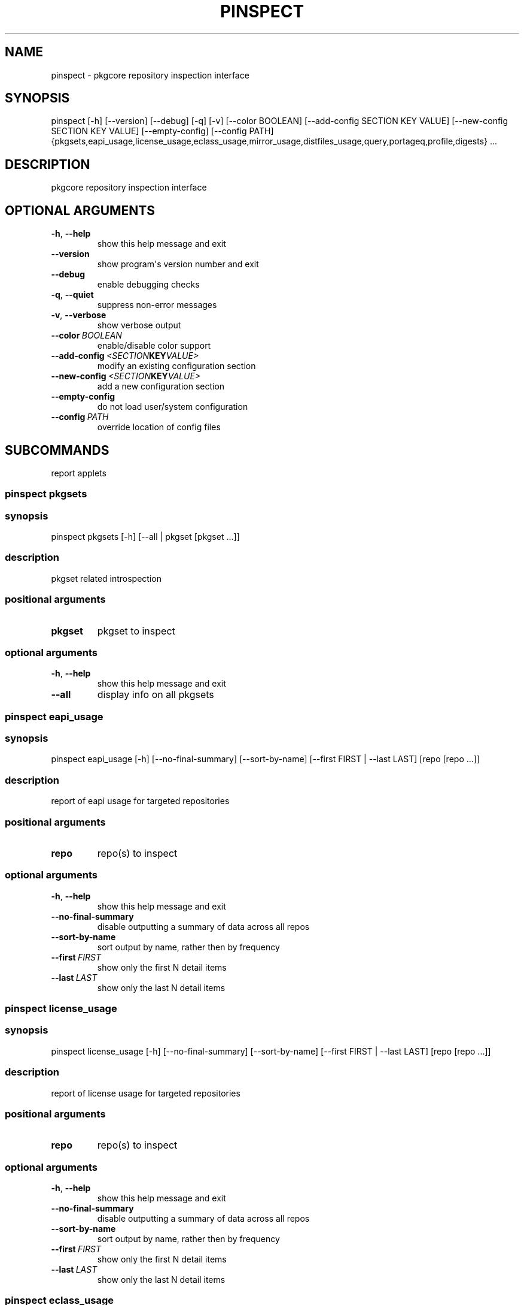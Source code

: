 .\" Man page generated from reStructuredText.
.
.TH "PINSPECT" "1" "August 10, 2015" "0.9.2" "pkgcore"
.SH NAME
pinspect \- pkgcore repository inspection interface
.
.nr rst2man-indent-level 0
.
.de1 rstReportMargin
\\$1 \\n[an-margin]
level \\n[rst2man-indent-level]
level margin: \\n[rst2man-indent\\n[rst2man-indent-level]]
-
\\n[rst2man-indent0]
\\n[rst2man-indent1]
\\n[rst2man-indent2]
..
.de1 INDENT
.\" .rstReportMargin pre:
. RS \\$1
. nr rst2man-indent\\n[rst2man-indent-level] \\n[an-margin]
. nr rst2man-indent-level +1
.\" .rstReportMargin post:
..
.de UNINDENT
. RE
.\" indent \\n[an-margin]
.\" old: \\n[rst2man-indent\\n[rst2man-indent-level]]
.nr rst2man-indent-level -1
.\" new: \\n[rst2man-indent\\n[rst2man-indent-level]]
.in \\n[rst2man-indent\\n[rst2man-indent-level]]u
..
.SH SYNOPSIS
.sp
pinspect [\-h] [\-\-version] [\-\-debug] [\-q] [\-v] [\-\-color BOOLEAN] [\-\-add\-config SECTION KEY VALUE] [\-\-new\-config SECTION KEY VALUE] [\-\-empty\-config] [\-\-config PATH] {pkgsets,eapi_usage,license_usage,eclass_usage,mirror_usage,distfiles_usage,query,portageq,profile,digests} ...
.SH DESCRIPTION
.sp
pkgcore repository inspection interface
.SH OPTIONAL ARGUMENTS
.INDENT 0.0
.TP
.B \-h\fP,\fB  \-\-help
show this help message and exit
.TP
.B \-\-version
show program\(aqs version number and exit
.TP
.B \-\-debug
enable debugging checks
.TP
.B \-q\fP,\fB  \-\-quiet
suppress non\-error messages
.TP
.B \-v\fP,\fB  \-\-verbose
show verbose output
.TP
.BI \-\-color \ BOOLEAN
enable/disable color support
.TP
.BI \-\-add\-config \ <SECTION KEY VALUE>
modify an existing configuration section
.TP
.BI \-\-new\-config \ <SECTION KEY VALUE>
add a new configuration section
.TP
.B \-\-empty\-config
do not load user/system configuration
.TP
.BI \-\-config \ PATH
override location of config files
.UNINDENT
.SH SUBCOMMANDS
.sp
report applets
.SS pinspect pkgsets
.SS synopsis
.sp
pinspect pkgsets [\-h] [\-\-all | pkgset [pkgset ...]]
.SS description
.sp
pkgset related introspection
.SS positional arguments
.INDENT 0.0
.TP
.B pkgset
pkgset to inspect
.UNINDENT
.SS optional arguments
.INDENT 0.0
.TP
.B \-h\fP,\fB  \-\-help
show this help message and exit
.TP
.B \-\-all
display info on all pkgsets
.UNINDENT
.SS pinspect eapi_usage
.SS synopsis
.sp
pinspect eapi_usage [\-h] [\-\-no\-final\-summary] [\-\-sort\-by\-name] [\-\-first FIRST | \-\-last LAST] [repo [repo ...]]
.SS description
.sp
report of eapi usage for targeted repositories
.SS positional arguments
.INDENT 0.0
.TP
.B repo
repo(s) to inspect
.UNINDENT
.SS optional arguments
.INDENT 0.0
.TP
.B \-h\fP,\fB  \-\-help
show this help message and exit
.TP
.B \-\-no\-final\-summary
disable outputting a summary of data across all repos
.TP
.B \-\-sort\-by\-name
sort output by name, rather then by frequency
.TP
.BI \-\-first \ FIRST
show only the first N detail items
.TP
.BI \-\-last \ LAST
show only the last N detail items
.UNINDENT
.SS pinspect license_usage
.SS synopsis
.sp
pinspect license_usage [\-h] [\-\-no\-final\-summary] [\-\-sort\-by\-name] [\-\-first FIRST | \-\-last LAST] [repo [repo ...]]
.SS description
.sp
report of license usage for targeted repositories
.SS positional arguments
.INDENT 0.0
.TP
.B repo
repo(s) to inspect
.UNINDENT
.SS optional arguments
.INDENT 0.0
.TP
.B \-h\fP,\fB  \-\-help
show this help message and exit
.TP
.B \-\-no\-final\-summary
disable outputting a summary of data across all repos
.TP
.B \-\-sort\-by\-name
sort output by name, rather then by frequency
.TP
.BI \-\-first \ FIRST
show only the first N detail items
.TP
.BI \-\-last \ LAST
show only the last N detail items
.UNINDENT
.SS pinspect eclass_usage
.SS synopsis
.sp
pinspect eclass_usage [\-h] [\-\-no\-final\-summary] [\-\-sort\-by\-name] [\-\-first FIRST | \-\-last LAST] [repo [repo ...]]
.SS description
.sp
report of eclass usage for targeted repositories
.SS positional arguments
.INDENT 0.0
.TP
.B repo
repo(s) to inspect
.UNINDENT
.SS optional arguments
.INDENT 0.0
.TP
.B \-h\fP,\fB  \-\-help
show this help message and exit
.TP
.B \-\-no\-final\-summary
disable outputting a summary of data across all repos
.TP
.B \-\-sort\-by\-name
sort output by name, rather then by frequency
.TP
.BI \-\-first \ FIRST
show only the first N detail items
.TP
.BI \-\-last \ LAST
show only the last N detail items
.UNINDENT
.SS pinspect mirror_usage
.SS synopsis
.sp
pinspect mirror_usage [\-h] [\-\-no\-final\-summary] [\-\-sort\-by\-name] [\-\-first FIRST | \-\-last LAST] [repo [repo ...]]
.SS description
.sp
report of SRC_URI mirror usage for targeted repositories
.SS positional arguments
.INDENT 0.0
.TP
.B repo
repo(s) to inspect
.UNINDENT
.SS optional arguments
.INDENT 0.0
.TP
.B \-h\fP,\fB  \-\-help
show this help message and exit
.TP
.B \-\-no\-final\-summary
disable outputting a summary of data across all repos
.TP
.B \-\-sort\-by\-name
sort output by name, rather then by frequency
.TP
.BI \-\-first \ FIRST
show only the first N detail items
.TP
.BI \-\-last \ LAST
show only the last N detail items
.UNINDENT
.SS pinspect distfiles_usage
.SS synopsis
.sp
pinspect distfiles_usage [\-h] [\-\-no\-final\-summary | \-\-no\-repo\-summary | \-\-no\-detail] [\-\-sort\-by\-name] [\-\-first FIRST | \-\-last LAST] [\-\-include\-nonmirrored] [\-\-include\-restricted] [repo [repo ...]]
.SS description
.sp
report detailing distfiles space usage for targeted repositories
.SS positional arguments
.INDENT 0.0
.TP
.B repo
repo(s) to inspect
.UNINDENT
.SS optional arguments
.INDENT 0.0
.TP
.B \-h\fP,\fB  \-\-help
show this help message and exit
.TP
.B \-\-no\-final\-summary
disable outputting a summary of data across all repos
.TP
.B \-\-no\-repo\-summary
disable outputting repo summaries
.TP
.B \-\-no\-detail
disable outputting a detail view of all repos
.TP
.B \-\-sort\-by\-name
sort output by name, rather then by frequency
.TP
.BI \-\-first \ FIRST
show only the first N detail items
.TP
.BI \-\-last \ LAST
show only the last N detail items
.TP
.B \-\-include\-nonmirrored
if set, nonmirrored  distfiles will be included in the total
.TP
.B \-\-include\-restricted
if set, fetch restricted distfiles will be included in the total
.UNINDENT
.SS pinspect query
.SS synopsis
.sp
pinspect query [\-h] {best_version,env_var,get_profiles,get_repo_path,get_repos,has_version,mass_best_version} ...
.SS description
.sp
auxiliary access to ebuild/repository info via portageq akin api
.SS optional arguments
.INDENT 0.0
.TP
.B \-h\fP,\fB  \-\-help
show this help message and exit
.UNINDENT
.SS subcommands
.SS pinspect query best_version
.SS synopsis
.sp
pinspect query best_version [\-h] [\-\-eapi ATOM_KLS] [\-\-use USE] [\-\-domain DOMAIN | \-\-domain\-at\-root DOMAIN] atom
.SS description
.INDENT 0.0
.INDENT 3.5
Return the maximum visible version for a given atom.
.UNINDENT
.UNINDENT
.SS positional arguments
.INDENT 0.0
.TP
.B atom
atom to inspect
.UNINDENT
.SS optional arguments
.INDENT 0.0
.TP
.B \-h\fP,\fB  \-\-help
show this help message and exit
.TP
.BI \-\-eapi \ ATOM_KLS
limit all operations to just what the given eapi supports.
.TP
.BI \-\-use \ USE
override the use flags used for transititive USE deps\- dev\-lang/python[threads=] for example
.TP
.BI \-\-domain \ DOMAIN
domain to use for this operation
.TP
.BI \-\-domain\-at\-root \ DOMAIN
specify the domain to use via its root path
.UNINDENT
.SS pinspect query env_var
.SS synopsis
.sp
pinspect query env_var [\-h] [\-\-eapi ATOM_KLS] [\-\-use USE] [\-\-domain DOMAIN | \-\-domain\-at\-root DOMAIN] variable [variable ...]
.SS description
.INDENT 0.0
.INDENT 3.5
return configuration defined variables.
.UNINDENT
.UNINDENT
.SS positional arguments
.INDENT 0.0
.TP
.B variable
variable to inspect
.UNINDENT
.SS optional arguments
.INDENT 0.0
.TP
.B \-h\fP,\fB  \-\-help
show this help message and exit
.TP
.BI \-\-eapi \ ATOM_KLS
limit all operations to just what the given eapi supports.
.TP
.BI \-\-use \ USE
override the use flags used for transititive USE deps\- dev\-lang/python[threads=] for example
.TP
.BI \-\-domain \ DOMAIN
domain to use for this operation
.TP
.BI \-\-domain\-at\-root \ DOMAIN
specify the domain to use via its root path
.UNINDENT
.SS pinspect query get_profiles
.SS synopsis
.sp
pinspect query get_profiles [\-h] [\-\-eapi ATOM_KLS] [\-\-use USE] [\-\-domain DOMAIN | \-\-domain\-at\-root DOMAIN] repo_id
.SS positional arguments
.INDENT 0.0
.TP
.B repo_id
repo_id to inspect
.UNINDENT
.SS optional arguments
.INDENT 0.0
.TP
.B \-h\fP,\fB  \-\-help
show this help message and exit
.TP
.BI \-\-eapi \ ATOM_KLS
limit all operations to just what the given eapi supports.
.TP
.BI \-\-use \ USE
override the use flags used for transititive USE deps\- dev\-lang/python[threads=] for example
.TP
.BI \-\-domain \ DOMAIN
domain to use for this operation
.TP
.BI \-\-domain\-at\-root \ DOMAIN
specify the domain to use via its root path
.UNINDENT
.SS pinspect query get_repo_path
.SS synopsis
.sp
pinspect query get_repo_path [\-h] [\-\-eapi ATOM_KLS] [\-\-use USE] [\-\-domain DOMAIN | \-\-domain\-at\-root DOMAIN] repo_id
.SS positional arguments
.INDENT 0.0
.TP
.B repo_id
repo_id to inspect
.UNINDENT
.SS optional arguments
.INDENT 0.0
.TP
.B \-h\fP,\fB  \-\-help
show this help message and exit
.TP
.BI \-\-eapi \ ATOM_KLS
limit all operations to just what the given eapi supports.
.TP
.BI \-\-use \ USE
override the use flags used for transititive USE deps\- dev\-lang/python[threads=] for example
.TP
.BI \-\-domain \ DOMAIN
domain to use for this operation
.TP
.BI \-\-domain\-at\-root \ DOMAIN
specify the domain to use via its root path
.UNINDENT
.SS pinspect query get_repos
.SS synopsis
.sp
pinspect query get_repos [\-h] [\-\-eapi ATOM_KLS] [\-\-use USE] [\-\-domain DOMAIN | \-\-domain\-at\-root DOMAIN]
.SS optional arguments
.INDENT 0.0
.TP
.B \-h\fP,\fB  \-\-help
show this help message and exit
.TP
.BI \-\-eapi \ ATOM_KLS
limit all operations to just what the given eapi supports.
.TP
.BI \-\-use \ USE
override the use flags used for transititive USE deps\- dev\-lang/python[threads=] for example
.TP
.BI \-\-domain \ DOMAIN
domain to use for this operation
.TP
.BI \-\-domain\-at\-root \ DOMAIN
specify the domain to use via its root path
.UNINDENT
.SS pinspect query has_version
.SS synopsis
.sp
pinspect query has_version [\-h] [\-\-eapi ATOM_KLS] [\-\-use USE] [\-\-domain DOMAIN | \-\-domain\-at\-root DOMAIN] atom
.SS description
.INDENT 0.0
.INDENT 3.5
Return 0 if an atom is merged, 1 if not.
.UNINDENT
.UNINDENT
.SS positional arguments
.INDENT 0.0
.TP
.B atom
atom to inspect
.UNINDENT
.SS optional arguments
.INDENT 0.0
.TP
.B \-h\fP,\fB  \-\-help
show this help message and exit
.TP
.BI \-\-eapi \ ATOM_KLS
limit all operations to just what the given eapi supports.
.TP
.BI \-\-use \ USE
override the use flags used for transititive USE deps\- dev\-lang/python[threads=] for example
.TP
.BI \-\-domain \ DOMAIN
domain to use for this operation
.TP
.BI \-\-domain\-at\-root \ DOMAIN
specify the domain to use via its root path
.UNINDENT
.SS pinspect query mass_best_version
.SS synopsis
.sp
pinspect query mass_best_version [\-h] [\-\-eapi ATOM_KLS] [\-\-use USE] [\-\-domain DOMAIN | \-\-domain\-at\-root DOMAIN] atom [atom ...]
.SS description
.INDENT 0.0
.INDENT 3.5
multiple best_version calls.
.UNINDENT
.UNINDENT
.SS positional arguments
.INDENT 0.0
.TP
.B atom
atom to inspect
.UNINDENT
.SS optional arguments
.INDENT 0.0
.TP
.B \-h\fP,\fB  \-\-help
show this help message and exit
.TP
.BI \-\-eapi \ ATOM_KLS
limit all operations to just what the given eapi supports.
.TP
.BI \-\-use \ USE
override the use flags used for transititive USE deps\- dev\-lang/python[threads=] for example
.TP
.BI \-\-domain \ DOMAIN
domain to use for this operation
.TP
.BI \-\-domain\-at\-root \ DOMAIN
specify the domain to use via its root path
.UNINDENT
.SS pinspect portageq
.SS synopsis
.sp
pinspect portageq [\-h] {best_version,envvar,envvar2,get_repo_news_path,get_repo_path,get_repos,has_version,mass_best_version,match} ...
.SS description
.sp
portageq compatible interface to query commands
.SS optional arguments
.INDENT 0.0
.TP
.B \-h\fP,\fB  \-\-help
show this help message and exit
.UNINDENT
.SS subcommands
.SS pinspect portageq best_version
.SS synopsis
.sp
pinspect portageq best_version [\-h] [\-\-eapi ATOM_KLS] [\-\-use USE] root atom
.SS description
.INDENT 0.0
.INDENT 3.5
Return the maximum visible version for a given atom.
.UNINDENT
.UNINDENT
.SS positional arguments
.INDENT 0.0
.TP
.B root
the domain that lives at root will be used
.TP
.B atom
atom to inspect
.UNINDENT
.SS optional arguments
.INDENT 0.0
.TP
.B \-h\fP,\fB  \-\-help
show this help message and exit
.TP
.BI \-\-eapi \ ATOM_KLS
limit all operations to just what the given eapi supports.
.TP
.BI \-\-use \ USE
override the use flags used for transititive USE deps\- dev\-lang/python[threads=] for example
.UNINDENT
.SS pinspect portageq envvar
.SS synopsis
.sp
pinspect portageq envvar [\-h] [\-\-eapi ATOM_KLS] [\-\-use USE] [root] variable [variable ...]
.SS description
.INDENT 0.0
.INDENT 3.5
return configuration defined variables.  Use envvar2 instead, this will be removed.
.UNINDENT
.UNINDENT
.SS positional arguments
.INDENT 0.0
.TP
.B root
the domain that lives at root will be used
.TP
.B variable
variable to inspect
.UNINDENT
.SS optional arguments
.INDENT 0.0
.TP
.B \-h\fP,\fB  \-\-help
show this help message and exit
.TP
.BI \-\-eapi \ ATOM_KLS
limit all operations to just what the given eapi supports.
.TP
.BI \-\-use \ USE
override the use flags used for transititive USE deps\- dev\-lang/python[threads=] for example
.UNINDENT
.SS pinspect portageq envvar2
.SS synopsis
.sp
pinspect portageq envvar2 [\-h] [\-\-eapi ATOM_KLS] [\-\-use USE] root variable [variable ...]
.SS description
.INDENT 0.0
.INDENT 3.5
return configuration defined variables.
.UNINDENT
.UNINDENT
.SS positional arguments
.INDENT 0.0
.TP
.B root
the domain that lives at root will be used
.TP
.B variable
variable to inspect
.UNINDENT
.SS optional arguments
.INDENT 0.0
.TP
.B \-h\fP,\fB  \-\-help
show this help message and exit
.TP
.BI \-\-eapi \ ATOM_KLS
limit all operations to just what the given eapi supports.
.TP
.BI \-\-use \ USE
override the use flags used for transititive USE deps\- dev\-lang/python[threads=] for example
.UNINDENT
.SS pinspect portageq get_repo_news_path
.SS synopsis
.sp
pinspect portageq get_repo_news_path [\-h] [\-\-eapi ATOM_KLS] [\-\-use USE] [root] repo_id
.SS positional arguments
.INDENT 0.0
.TP
.B root
root to inspect
.TP
.B repo_id
repo_id to inspect
.UNINDENT
.SS optional arguments
.INDENT 0.0
.TP
.B \-h\fP,\fB  \-\-help
show this help message and exit
.TP
.BI \-\-eapi \ ATOM_KLS
limit all operations to just what the given eapi supports.
.TP
.BI \-\-use \ USE
override the use flags used for transititive USE deps\- dev\-lang/python[threads=] for example
.UNINDENT
.SS pinspect portageq get_repo_path
.SS synopsis
.sp
pinspect portageq get_repo_path [\-h] [\-\-eapi ATOM_KLS] [\-\-use USE] root repo_id
.SS positional arguments
.INDENT 0.0
.TP
.B root
the domain that lives at root will be used
.TP
.B repo_id
repo_id to inspect
.UNINDENT
.SS optional arguments
.INDENT 0.0
.TP
.B \-h\fP,\fB  \-\-help
show this help message and exit
.TP
.BI \-\-eapi \ ATOM_KLS
limit all operations to just what the given eapi supports.
.TP
.BI \-\-use \ USE
override the use flags used for transititive USE deps\- dev\-lang/python[threads=] for example
.UNINDENT
.SS pinspect portageq get_repos
.SS synopsis
.sp
pinspect portageq get_repos [\-h] [\-\-eapi ATOM_KLS] [\-\-use USE] [root]
.SS positional arguments
.INDENT 0.0
.TP
.B root
the domain that lives at root will be used
.UNINDENT
.SS optional arguments
.INDENT 0.0
.TP
.B \-h\fP,\fB  \-\-help
show this help message and exit
.TP
.BI \-\-eapi \ ATOM_KLS
limit all operations to just what the given eapi supports.
.TP
.BI \-\-use \ USE
override the use flags used for transititive USE deps\- dev\-lang/python[threads=] for example
.UNINDENT
.SS pinspect portageq has_version
.SS synopsis
.sp
pinspect portageq has_version [\-h] [\-\-eapi ATOM_KLS] [\-\-use USE] root atom
.SS description
.INDENT 0.0
.INDENT 3.5
Return 0 if an atom is merged, 1 if not.
.UNINDENT
.UNINDENT
.SS positional arguments
.INDENT 0.0
.TP
.B root
the domain that lives at root will be used
.TP
.B atom
atom to inspect
.UNINDENT
.SS optional arguments
.INDENT 0.0
.TP
.B \-h\fP,\fB  \-\-help
show this help message and exit
.TP
.BI \-\-eapi \ ATOM_KLS
limit all operations to just what the given eapi supports.
.TP
.BI \-\-use \ USE
override the use flags used for transititive USE deps\- dev\-lang/python[threads=] for example
.UNINDENT
.SS pinspect portageq mass_best_version
.SS synopsis
.sp
pinspect portageq mass_best_version [\-h] [\-\-eapi ATOM_KLS] [\-\-use USE] root atom [atom ...]
.SS description
.INDENT 0.0
.INDENT 3.5
multiple best_version calls.
.UNINDENT
.UNINDENT
.SS positional arguments
.INDENT 0.0
.TP
.B root
the domain that lives at root will be used
.TP
.B atom
atom to inspect
.UNINDENT
.SS optional arguments
.INDENT 0.0
.TP
.B \-h\fP,\fB  \-\-help
show this help message and exit
.TP
.BI \-\-eapi \ ATOM_KLS
limit all operations to just what the given eapi supports.
.TP
.BI \-\-use \ USE
override the use flags used for transititive USE deps\- dev\-lang/python[threads=] for example
.UNINDENT
.SS pinspect portageq match
.SS synopsis
.sp
pinspect portageq match [\-h] [\-\-eapi ATOM_KLS] [\-\-use USE] root atom
.SS description
.INDENT 0.0
.INDENT 3.5
Shorthand for \fIpquery \-\-vdb\fP
.UNINDENT
.UNINDENT
.SS positional arguments
.INDENT 0.0
.TP
.B root
the domain that lives at root will be used
.TP
.B atom
atom to inspect
.UNINDENT
.SS optional arguments
.INDENT 0.0
.TP
.B \-h\fP,\fB  \-\-help
show this help message and exit
.TP
.BI \-\-eapi \ ATOM_KLS
limit all operations to just what the given eapi supports.
.TP
.BI \-\-use \ USE
override the use flags used for transititive USE deps\- dev\-lang/python[threads=] for example
.UNINDENT
.SS pinspect profile
.SS synopsis
.sp
pinspect profile [\-h] {parent,eapi,deprecated,provided,system,use_expand,iuse_effective,masks,unmasks,bashrcs,keywords,accept_keywords,use,masked_use,stable_masked_use,forced_use,stable_forced_use,defaults,arch} ...
.SS description
.sp
profile related querying
.SS optional arguments
.INDENT 0.0
.TP
.B \-h\fP,\fB  \-\-help
show this help message and exit
.UNINDENT
.SS subcommands
.SS pinspect profile parent
.SS synopsis
.sp
pinspect profile parent [\-h] [\-\-version] [\-\-debug] [\-q] [\-v] [\-\-color BOOLEAN] [\-\-add\-config SECTION KEY VALUE] [\-\-new\-config SECTION KEY VALUE] [\-\-empty\-config] [\-\-config PATH] profile
.SS description
.sp
output the linearized tree of inherited parents
.SS positional arguments
.INDENT 0.0
.TP
.B profile
path to the profile to inspect
.UNINDENT
.SS optional arguments
.INDENT 0.0
.TP
.B \-h\fP,\fB  \-\-help
show this help message and exit
.TP
.B \-\-version
show program\(aqs version number and exit
.TP
.B \-\-debug
enable debugging checks
.TP
.B \-q\fP,\fB  \-\-quiet
suppress non\-error messages
.TP
.B \-v\fP,\fB  \-\-verbose
show verbose output
.TP
.BI \-\-color \ BOOLEAN
enable/disable color support
.TP
.BI \-\-add\-config \ <SECTION KEY VALUE>
modify an existing configuration section
.TP
.BI \-\-new\-config \ <SECTION KEY VALUE>
add a new configuration section
.TP
.B \-\-empty\-config
do not load user/system configuration
.TP
.BI \-\-config \ PATH
override location of config files
.UNINDENT
.SS pinspect profile eapi
.SS synopsis
.sp
pinspect profile eapi [\-h] [\-\-version] [\-\-debug] [\-q] [\-v] [\-\-color BOOLEAN] [\-\-add\-config SECTION KEY VALUE] [\-\-new\-config SECTION KEY VALUE] [\-\-empty\-config] [\-\-config PATH] profile
.SS description
.sp
output EAPI support required for reading this profile
.SS positional arguments
.INDENT 0.0
.TP
.B profile
path to the profile to inspect
.UNINDENT
.SS optional arguments
.INDENT 0.0
.TP
.B \-h\fP,\fB  \-\-help
show this help message and exit
.TP
.B \-\-version
show program\(aqs version number and exit
.TP
.B \-\-debug
enable debugging checks
.TP
.B \-q\fP,\fB  \-\-quiet
suppress non\-error messages
.TP
.B \-v\fP,\fB  \-\-verbose
show verbose output
.TP
.BI \-\-color \ BOOLEAN
enable/disable color support
.TP
.BI \-\-add\-config \ <SECTION KEY VALUE>
modify an existing configuration section
.TP
.BI \-\-new\-config \ <SECTION KEY VALUE>
add a new configuration section
.TP
.B \-\-empty\-config
do not load user/system configuration
.TP
.BI \-\-config \ PATH
override location of config files
.UNINDENT
.SS pinspect profile deprecated
.SS synopsis
.sp
pinspect profile deprecated [\-h] [\-\-version] [\-\-debug] [\-q] [\-v] [\-\-color BOOLEAN] [\-\-add\-config SECTION KEY VALUE] [\-\-new\-config SECTION KEY VALUE] [\-\-empty\-config] [\-\-config PATH] profile
.SS description
.sp
dump deprecation notices, if any
.SS positional arguments
.INDENT 0.0
.TP
.B profile
path to the profile to inspect
.UNINDENT
.SS optional arguments
.INDENT 0.0
.TP
.B \-h\fP,\fB  \-\-help
show this help message and exit
.TP
.B \-\-version
show program\(aqs version number and exit
.TP
.B \-\-debug
enable debugging checks
.TP
.B \-q\fP,\fB  \-\-quiet
suppress non\-error messages
.TP
.B \-v\fP,\fB  \-\-verbose
show verbose output
.TP
.BI \-\-color \ BOOLEAN
enable/disable color support
.TP
.BI \-\-add\-config \ <SECTION KEY VALUE>
modify an existing configuration section
.TP
.BI \-\-new\-config \ <SECTION KEY VALUE>
add a new configuration section
.TP
.B \-\-empty\-config
do not load user/system configuration
.TP
.BI \-\-config \ PATH
override location of config files
.UNINDENT
.SS pinspect profile provided
.SS synopsis
.sp
pinspect profile provided [\-h] [\-\-version] [\-\-debug] [\-q] [\-v] [\-\-color BOOLEAN] [\-\-add\-config SECTION KEY VALUE] [\-\-new\-config SECTION KEY VALUE] [\-\-empty\-config] [\-\-config PATH] profile
.SS description
.sp
list all package.provided packages
.SS positional arguments
.INDENT 0.0
.TP
.B profile
path to the profile to inspect
.UNINDENT
.SS optional arguments
.INDENT 0.0
.TP
.B \-h\fP,\fB  \-\-help
show this help message and exit
.TP
.B \-\-version
show program\(aqs version number and exit
.TP
.B \-\-debug
enable debugging checks
.TP
.B \-q\fP,\fB  \-\-quiet
suppress non\-error messages
.TP
.B \-v\fP,\fB  \-\-verbose
show verbose output
.TP
.BI \-\-color \ BOOLEAN
enable/disable color support
.TP
.BI \-\-add\-config \ <SECTION KEY VALUE>
modify an existing configuration section
.TP
.BI \-\-new\-config \ <SECTION KEY VALUE>
add a new configuration section
.TP
.B \-\-empty\-config
do not load user/system configuration
.TP
.BI \-\-config \ PATH
override location of config files
.UNINDENT
.SS pinspect profile system
.SS synopsis
.sp
pinspect profile system [\-h] [\-\-version] [\-\-debug] [\-q] [\-v] [\-\-color BOOLEAN] [\-\-add\-config SECTION KEY VALUE] [\-\-new\-config SECTION KEY VALUE] [\-\-empty\-config] [\-\-config PATH] profile
.SS description
.sp
Output the system package set.
.SS positional arguments
.INDENT 0.0
.TP
.B profile
path to the profile to inspect
.UNINDENT
.SS optional arguments
.INDENT 0.0
.TP
.B \-h\fP,\fB  \-\-help
show this help message and exit
.TP
.B \-\-version
show program\(aqs version number and exit
.TP
.B \-\-debug
enable debugging checks
.TP
.B \-q\fP,\fB  \-\-quiet
suppress non\-error messages
.TP
.B \-v\fP,\fB  \-\-verbose
show verbose output
.TP
.BI \-\-color \ BOOLEAN
enable/disable color support
.TP
.BI \-\-add\-config \ <SECTION KEY VALUE>
modify an existing configuration section
.TP
.BI \-\-new\-config \ <SECTION KEY VALUE>
add a new configuration section
.TP
.B \-\-empty\-config
do not load user/system configuration
.TP
.BI \-\-config \ PATH
override location of config files
.UNINDENT
.SS pinspect profile use_expand
.SS synopsis
.sp
pinspect profile use_expand [\-h] [\-\-version] [\-\-debug] [\-q] [\-v] [\-\-color BOOLEAN] [\-\-add\-config SECTION KEY VALUE] [\-\-new\-config SECTION KEY VALUE] [\-\-empty\-config] [\-\-config PATH] profile
.SS description
.sp
Output the USE_EXPAND configuration for this profile
.SS positional arguments
.INDENT 0.0
.TP
.B profile
path to the profile to inspect
.UNINDENT
.SS optional arguments
.INDENT 0.0
.TP
.B \-h\fP,\fB  \-\-help
show this help message and exit
.TP
.B \-\-version
show program\(aqs version number and exit
.TP
.B \-\-debug
enable debugging checks
.TP
.B \-q\fP,\fB  \-\-quiet
suppress non\-error messages
.TP
.B \-v\fP,\fB  \-\-verbose
show verbose output
.TP
.BI \-\-color \ BOOLEAN
enable/disable color support
.TP
.BI \-\-add\-config \ <SECTION KEY VALUE>
modify an existing configuration section
.TP
.BI \-\-new\-config \ <SECTION KEY VALUE>
add a new configuration section
.TP
.B \-\-empty\-config
do not load user/system configuration
.TP
.BI \-\-config \ PATH
override location of config files
.UNINDENT
.SS pinspect profile iuse_effective
.SS synopsis
.sp
pinspect profile iuse_effective [\-h] [\-\-version] [\-\-debug] [\-q] [\-v] [\-\-color BOOLEAN] [\-\-add\-config SECTION KEY VALUE] [\-\-new\-config SECTION KEY VALUE] [\-\-empty\-config] [\-\-config PATH] profile
.SS description
.sp
Output the IUSE_EFFECTIVE value for this profile
.SS positional arguments
.INDENT 0.0
.TP
.B profile
path to the profile to inspect
.UNINDENT
.SS optional arguments
.INDENT 0.0
.TP
.B \-h\fP,\fB  \-\-help
show this help message and exit
.TP
.B \-\-version
show program\(aqs version number and exit
.TP
.B \-\-debug
enable debugging checks
.TP
.B \-q\fP,\fB  \-\-quiet
suppress non\-error messages
.TP
.B \-v\fP,\fB  \-\-verbose
show verbose output
.TP
.BI \-\-color \ BOOLEAN
enable/disable color support
.TP
.BI \-\-add\-config \ <SECTION KEY VALUE>
modify an existing configuration section
.TP
.BI \-\-new\-config \ <SECTION KEY VALUE>
add a new configuration section
.TP
.B \-\-empty\-config
do not load user/system configuration
.TP
.BI \-\-config \ PATH
override location of config files
.UNINDENT
.SS pinspect profile masks
.SS synopsis
.sp
pinspect profile masks [\-h] [\-\-version] [\-\-debug] [\-q] [\-v] [\-\-color BOOLEAN] [\-\-add\-config SECTION KEY VALUE] [\-\-new\-config SECTION KEY VALUE] [\-\-empty\-config] [\-\-config PATH] profile
.SS description
.sp
Inspect package masks
.SS positional arguments
.INDENT 0.0
.TP
.B profile
path to the profile to inspect
.UNINDENT
.SS optional arguments
.INDENT 0.0
.TP
.B \-h\fP,\fB  \-\-help
show this help message and exit
.TP
.B \-\-version
show program\(aqs version number and exit
.TP
.B \-\-debug
enable debugging checks
.TP
.B \-q\fP,\fB  \-\-quiet
suppress non\-error messages
.TP
.B \-v\fP,\fB  \-\-verbose
show verbose output
.TP
.BI \-\-color \ BOOLEAN
enable/disable color support
.TP
.BI \-\-add\-config \ <SECTION KEY VALUE>
modify an existing configuration section
.TP
.BI \-\-new\-config \ <SECTION KEY VALUE>
add a new configuration section
.TP
.B \-\-empty\-config
do not load user/system configuration
.TP
.BI \-\-config \ PATH
override location of config files
.UNINDENT
.SS pinspect profile unmasks
.SS synopsis
.sp
pinspect profile unmasks [\-h] [\-\-version] [\-\-debug] [\-q] [\-v] [\-\-color BOOLEAN] [\-\-add\-config SECTION KEY VALUE] [\-\-new\-config SECTION KEY VALUE] [\-\-empty\-config] [\-\-config PATH] profile
.SS description
.sp
Inspect package unmasks
.SS positional arguments
.INDENT 0.0
.TP
.B profile
path to the profile to inspect
.UNINDENT
.SS optional arguments
.INDENT 0.0
.TP
.B \-h\fP,\fB  \-\-help
show this help message and exit
.TP
.B \-\-version
show program\(aqs version number and exit
.TP
.B \-\-debug
enable debugging checks
.TP
.B \-q\fP,\fB  \-\-quiet
suppress non\-error messages
.TP
.B \-v\fP,\fB  \-\-verbose
show verbose output
.TP
.BI \-\-color \ BOOLEAN
enable/disable color support
.TP
.BI \-\-add\-config \ <SECTION KEY VALUE>
modify an existing configuration section
.TP
.BI \-\-new\-config \ <SECTION KEY VALUE>
add a new configuration section
.TP
.B \-\-empty\-config
do not load user/system configuration
.TP
.BI \-\-config \ PATH
override location of config files
.UNINDENT
.SS pinspect profile bashrcs
.SS synopsis
.sp
pinspect profile bashrcs [\-h] [\-\-version] [\-\-debug] [\-q] [\-v] [\-\-color BOOLEAN] [\-\-add\-config SECTION KEY VALUE] [\-\-new\-config SECTION KEY VALUE] [\-\-empty\-config] [\-\-config PATH] profile
.SS description
.sp
Inspect bashrcs
.SS positional arguments
.INDENT 0.0
.TP
.B profile
path to the profile to inspect
.UNINDENT
.SS optional arguments
.INDENT 0.0
.TP
.B \-h\fP,\fB  \-\-help
show this help message and exit
.TP
.B \-\-version
show program\(aqs version number and exit
.TP
.B \-\-debug
enable debugging checks
.TP
.B \-q\fP,\fB  \-\-quiet
suppress non\-error messages
.TP
.B \-v\fP,\fB  \-\-verbose
show verbose output
.TP
.BI \-\-color \ BOOLEAN
enable/disable color support
.TP
.BI \-\-add\-config \ <SECTION KEY VALUE>
modify an existing configuration section
.TP
.BI \-\-new\-config \ <SECTION KEY VALUE>
add a new configuration section
.TP
.B \-\-empty\-config
do not load user/system configuration
.TP
.BI \-\-config \ PATH
override location of config files
.UNINDENT
.SS pinspect profile keywords
.SS synopsis
.sp
pinspect profile keywords [\-h] [\-\-version] [\-\-debug] [\-q] [\-v] [\-\-color BOOLEAN] [\-\-add\-config SECTION KEY VALUE] [\-\-new\-config SECTION KEY VALUE] [\-\-empty\-config] [\-\-config PATH] profile
.SS description
.sp
Inspect package.keywords
.SS positional arguments
.INDENT 0.0
.TP
.B profile
path to the profile to inspect
.UNINDENT
.SS optional arguments
.INDENT 0.0
.TP
.B \-h\fP,\fB  \-\-help
show this help message and exit
.TP
.B \-\-version
show program\(aqs version number and exit
.TP
.B \-\-debug
enable debugging checks
.TP
.B \-q\fP,\fB  \-\-quiet
suppress non\-error messages
.TP
.B \-v\fP,\fB  \-\-verbose
show verbose output
.TP
.BI \-\-color \ BOOLEAN
enable/disable color support
.TP
.BI \-\-add\-config \ <SECTION KEY VALUE>
modify an existing configuration section
.TP
.BI \-\-new\-config \ <SECTION KEY VALUE>
add a new configuration section
.TP
.B \-\-empty\-config
do not load user/system configuration
.TP
.BI \-\-config \ PATH
override location of config files
.UNINDENT
.SS pinspect profile accept_keywords
.SS synopsis
.sp
pinspect profile accept_keywords [\-h] [\-\-version] [\-\-debug] [\-q] [\-v] [\-\-color BOOLEAN] [\-\-add\-config SECTION KEY VALUE] [\-\-new\-config SECTION KEY VALUE] [\-\-empty\-config] [\-\-config PATH] profile
.SS description
.sp
Inspect package.accept_keywords
.SS positional arguments
.INDENT 0.0
.TP
.B profile
path to the profile to inspect
.UNINDENT
.SS optional arguments
.INDENT 0.0
.TP
.B \-h\fP,\fB  \-\-help
show this help message and exit
.TP
.B \-\-version
show program\(aqs version number and exit
.TP
.B \-\-debug
enable debugging checks
.TP
.B \-q\fP,\fB  \-\-quiet
suppress non\-error messages
.TP
.B \-v\fP,\fB  \-\-verbose
show verbose output
.TP
.BI \-\-color \ BOOLEAN
enable/disable color support
.TP
.BI \-\-add\-config \ <SECTION KEY VALUE>
modify an existing configuration section
.TP
.BI \-\-new\-config \ <SECTION KEY VALUE>
add a new configuration section
.TP
.B \-\-empty\-config
do not load user/system configuration
.TP
.BI \-\-config \ PATH
override location of config files
.UNINDENT
.SS pinspect profile use
.SS synopsis
.sp
pinspect profile use [\-h] [\-\-version] [\-\-debug] [\-q] [\-v] [\-\-color BOOLEAN] [\-\-add\-config SECTION KEY VALUE] [\-\-new\-config SECTION KEY VALUE] [\-\-empty\-config] [\-\-config PATH] profile
.SS description
.sp
Inspect package.use flags
.SS positional arguments
.INDENT 0.0
.TP
.B profile
path to the profile to inspect
.UNINDENT
.SS optional arguments
.INDENT 0.0
.TP
.B \-h\fP,\fB  \-\-help
show this help message and exit
.TP
.B \-\-version
show program\(aqs version number and exit
.TP
.B \-\-debug
enable debugging checks
.TP
.B \-q\fP,\fB  \-\-quiet
suppress non\-error messages
.TP
.B \-v\fP,\fB  \-\-verbose
show verbose output
.TP
.BI \-\-color \ BOOLEAN
enable/disable color support
.TP
.BI \-\-add\-config \ <SECTION KEY VALUE>
modify an existing configuration section
.TP
.BI \-\-new\-config \ <SECTION KEY VALUE>
add a new configuration section
.TP
.B \-\-empty\-config
do not load user/system configuration
.TP
.BI \-\-config \ PATH
override location of config files
.UNINDENT
.SS pinspect profile masked_use
.SS synopsis
.sp
pinspect profile masked_use [\-h] [\-\-version] [\-\-debug] [\-q] [\-v] [\-\-color BOOLEAN] [\-\-add\-config SECTION KEY VALUE] [\-\-new\-config SECTION KEY VALUE] [\-\-empty\-config] [\-\-config PATH] profile
.SS description
.sp
Inspect masked use flags
.SS positional arguments
.INDENT 0.0
.TP
.B profile
path to the profile to inspect
.UNINDENT
.SS optional arguments
.INDENT 0.0
.TP
.B \-h\fP,\fB  \-\-help
show this help message and exit
.TP
.B \-\-version
show program\(aqs version number and exit
.TP
.B \-\-debug
enable debugging checks
.TP
.B \-q\fP,\fB  \-\-quiet
suppress non\-error messages
.TP
.B \-v\fP,\fB  \-\-verbose
show verbose output
.TP
.BI \-\-color \ BOOLEAN
enable/disable color support
.TP
.BI \-\-add\-config \ <SECTION KEY VALUE>
modify an existing configuration section
.TP
.BI \-\-new\-config \ <SECTION KEY VALUE>
add a new configuration section
.TP
.B \-\-empty\-config
do not load user/system configuration
.TP
.BI \-\-config \ PATH
override location of config files
.UNINDENT
.SS pinspect profile stable_masked_use
.SS synopsis
.sp
pinspect profile stable_masked_use [\-h] [\-\-version] [\-\-debug] [\-q] [\-v] [\-\-color BOOLEAN] [\-\-add\-config SECTION KEY VALUE] [\-\-new\-config SECTION KEY VALUE] [\-\-empty\-config] [\-\-config PATH] profile
.SS description
.sp
Inspect stable masked use flags
.SS positional arguments
.INDENT 0.0
.TP
.B profile
path to the profile to inspect
.UNINDENT
.SS optional arguments
.INDENT 0.0
.TP
.B \-h\fP,\fB  \-\-help
show this help message and exit
.TP
.B \-\-version
show program\(aqs version number and exit
.TP
.B \-\-debug
enable debugging checks
.TP
.B \-q\fP,\fB  \-\-quiet
suppress non\-error messages
.TP
.B \-v\fP,\fB  \-\-verbose
show verbose output
.TP
.BI \-\-color \ BOOLEAN
enable/disable color support
.TP
.BI \-\-add\-config \ <SECTION KEY VALUE>
modify an existing configuration section
.TP
.BI \-\-new\-config \ <SECTION KEY VALUE>
add a new configuration section
.TP
.B \-\-empty\-config
do not load user/system configuration
.TP
.BI \-\-config \ PATH
override location of config files
.UNINDENT
.SS pinspect profile forced_use
.SS synopsis
.sp
pinspect profile forced_use [\-h] [\-\-version] [\-\-debug] [\-q] [\-v] [\-\-color BOOLEAN] [\-\-add\-config SECTION KEY VALUE] [\-\-new\-config SECTION KEY VALUE] [\-\-empty\-config] [\-\-config PATH] profile
.SS description
.sp
Inspect forced use flags
.SS positional arguments
.INDENT 0.0
.TP
.B profile
path to the profile to inspect
.UNINDENT
.SS optional arguments
.INDENT 0.0
.TP
.B \-h\fP,\fB  \-\-help
show this help message and exit
.TP
.B \-\-version
show program\(aqs version number and exit
.TP
.B \-\-debug
enable debugging checks
.TP
.B \-q\fP,\fB  \-\-quiet
suppress non\-error messages
.TP
.B \-v\fP,\fB  \-\-verbose
show verbose output
.TP
.BI \-\-color \ BOOLEAN
enable/disable color support
.TP
.BI \-\-add\-config \ <SECTION KEY VALUE>
modify an existing configuration section
.TP
.BI \-\-new\-config \ <SECTION KEY VALUE>
add a new configuration section
.TP
.B \-\-empty\-config
do not load user/system configuration
.TP
.BI \-\-config \ PATH
override location of config files
.UNINDENT
.SS pinspect profile stable_forced_use
.SS synopsis
.sp
pinspect profile stable_forced_use [\-h] [\-\-version] [\-\-debug] [\-q] [\-v] [\-\-color BOOLEAN] [\-\-add\-config SECTION KEY VALUE] [\-\-new\-config SECTION KEY VALUE] [\-\-empty\-config] [\-\-config PATH] profile
.SS description
.sp
Inspect stable forced use flags
.SS positional arguments
.INDENT 0.0
.TP
.B profile
path to the profile to inspect
.UNINDENT
.SS optional arguments
.INDENT 0.0
.TP
.B \-h\fP,\fB  \-\-help
show this help message and exit
.TP
.B \-\-version
show program\(aqs version number and exit
.TP
.B \-\-debug
enable debugging checks
.TP
.B \-q\fP,\fB  \-\-quiet
suppress non\-error messages
.TP
.B \-v\fP,\fB  \-\-verbose
show verbose output
.TP
.BI \-\-color \ BOOLEAN
enable/disable color support
.TP
.BI \-\-add\-config \ <SECTION KEY VALUE>
modify an existing configuration section
.TP
.BI \-\-new\-config \ <SECTION KEY VALUE>
add a new configuration section
.TP
.B \-\-empty\-config
do not load user/system configuration
.TP
.BI \-\-config \ PATH
override location of config files
.UNINDENT
.SS pinspect profile defaults
.SS synopsis
.sp
pinspect profile defaults [\-h] [\-\-version] [\-\-debug] [\-q] [\-v] [\-\-color BOOLEAN] [\-\-add\-config SECTION KEY VALUE] [\-\-new\-config SECTION KEY VALUE] [\-\-empty\-config] [\-\-config PATH] profile [variables [variables ...]]
.SS description
.sp
Inspect defined configuration for this profile
.SS positional arguments
.INDENT 0.0
.TP
.B profile
path to the profile to inspect
.TP
.B variables
if not specified, all settings are displayed. If given, output is limited to just those settings if they exist
.UNINDENT
.SS optional arguments
.INDENT 0.0
.TP
.B \-h\fP,\fB  \-\-help
show this help message and exit
.TP
.B \-\-version
show program\(aqs version number and exit
.TP
.B \-\-debug
enable debugging checks
.TP
.B \-q\fP,\fB  \-\-quiet
suppress non\-error messages
.TP
.B \-v\fP,\fB  \-\-verbose
show verbose output
.TP
.BI \-\-color \ BOOLEAN
enable/disable color support
.TP
.BI \-\-add\-config \ <SECTION KEY VALUE>
modify an existing configuration section
.TP
.BI \-\-new\-config \ <SECTION KEY VALUE>
add a new configuration section
.TP
.B \-\-empty\-config
do not load user/system configuration
.TP
.BI \-\-config \ PATH
override location of config files
.UNINDENT
.SS pinspect profile arch
.SS synopsis
.sp
pinspect profile arch [\-h] [\-\-version] [\-\-debug] [\-q] [\-v] [\-\-color BOOLEAN] [\-\-add\-config SECTION KEY VALUE] [\-\-new\-config SECTION KEY VALUE] [\-\-empty\-config] [\-\-config PATH] profile
.SS description
.sp
Output the arch defined for this profile
.SS positional arguments
.INDENT 0.0
.TP
.B profile
path to the profile to inspect
.UNINDENT
.SS optional arguments
.INDENT 0.0
.TP
.B \-h\fP,\fB  \-\-help
show this help message and exit
.TP
.B \-\-version
show program\(aqs version number and exit
.TP
.B \-\-debug
enable debugging checks
.TP
.B \-q\fP,\fB  \-\-quiet
suppress non\-error messages
.TP
.B \-v\fP,\fB  \-\-verbose
show verbose output
.TP
.BI \-\-color \ BOOLEAN
enable/disable color support
.TP
.BI \-\-add\-config \ <SECTION KEY VALUE>
modify an existing configuration section
.TP
.BI \-\-new\-config \ <SECTION KEY VALUE>
add a new configuration section
.TP
.B \-\-empty\-config
do not load user/system configuration
.TP
.BI \-\-config \ PATH
override location of config files
.UNINDENT
.SS pinspect digests
.SS synopsis
.sp
pinspect digests [\-h] [repos [repos ...]]
.SS description
.sp
identify what packages are missing digest info
.SS positional arguments
.INDENT 0.0
.TP
.B repos
repository to inspect
.UNINDENT
.SS optional arguments
.INDENT 0.0
.TP
.B \-h\fP,\fB  \-\-help
show this help message and exit
.UNINDENT
.SH AUTHOR
Brian Harring, Marien Zwart, Tim Harder
.SH COPYRIGHT
2006-2015, pkgcore contributors
.\" Generated by docutils manpage writer.
.
